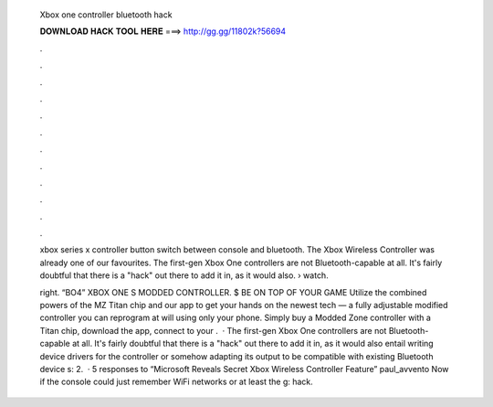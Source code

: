   Xbox one controller bluetooth hack
  
  
  
  𝐃𝐎𝐖𝐍𝐋𝐎𝐀𝐃 𝐇𝐀𝐂𝐊 𝐓𝐎𝐎𝐋 𝐇𝐄𝐑𝐄 ===> http://gg.gg/11802k?56694
  
  
  
  .
  
  
  
  .
  
  
  
  .
  
  
  
  .
  
  
  
  .
  
  
  
  .
  
  
  
  .
  
  
  
  .
  
  
  
  .
  
  
  
  .
  
  
  
  .
  
  
  
  .
  
  xbox series x controller button switch between console and bluetooth. The Xbox Wireless Controller was already one of our favourites. The first-gen Xbox One controllers are not Bluetooth-capable at all. It's fairly doubtful that there is a "hack" out there to add it in, as it would also.  › watch.
  
  right. “BO4” XBOX ONE S MODDED CONTROLLER. $ BE ON TOP OF YOUR GAME Utilize the combined powers of the MZ Titan chip and our app to get your hands on the newest tech — a fully adjustable modified controller you can reprogram at will using only your phone. Simply buy a Modded Zone controller with a Titan chip, download the app, connect to your .  · The first-gen Xbox One controllers are not Bluetooth-capable at all. It's fairly doubtful that there is a "hack" out there to add it in, as it would also entail writing device drivers for the controller or somehow adapting its output to be compatible with existing Bluetooth device s: 2.  · 5 responses to “Microsoft Reveals Secret Xbox Wireless Controller Feature” paul_avvento Now if the console could just remember WiFi networks or at least the g: hack.
